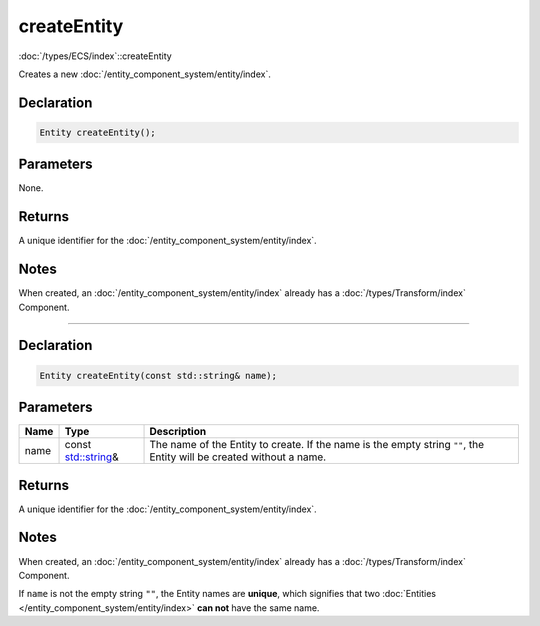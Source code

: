 createEntity
============

:doc:`/types/ECS/index`::createEntity

Creates a new :doc:`/entity_component_system/entity/index`.

Declaration
-----------

.. code-block:: cpp

	Entity createEntity();

Parameters
----------

None.

Returns
-------

A unique identifier for the :doc:`/entity_component_system/entity/index`.

Notes
-----

When created, an :doc:`/entity_component_system/entity/index` already has a :doc:`/types/Transform/index` Component.

====

Declaration
-----------

.. code-block:: cpp

	Entity createEntity(const std::string& name);

Parameters
----------

.. list-table::
	:width: 100%
	:header-rows: 1
	:class: code-table

	* - Name
	  - Type
	  - Description
	* - name
	  - const `std::string <https://en.cppreference.com/w/cpp/string/basic_string>`_\&
	  - The name of the Entity to create. If the name is the empty string ``""``, the Entity will be created without a name.

Returns
-------

A unique identifier for the :doc:`/entity_component_system/entity/index`.

Notes
-----

When created, an :doc:`/entity_component_system/entity/index` already has a :doc:`/types/Transform/index` Component.

If ``name`` is not the empty string ``""``, the Entity names are **unique**, which signifies that two :doc:`Entities </entity_component_system/entity/index>` **can not** have the same name.